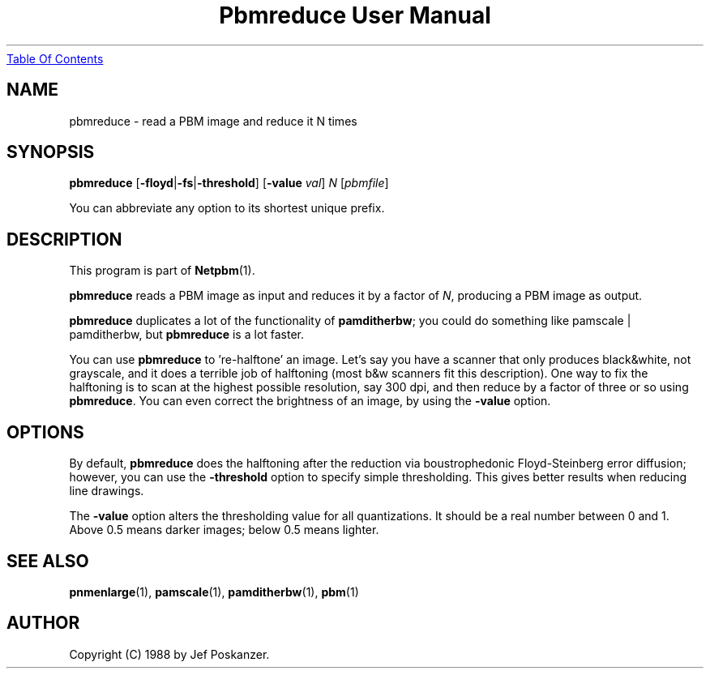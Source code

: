 ." This man page was generated by the Netpbm tool 'makeman' from HTML source.
." Do not hand-hack it!  If you have bug fixes or improvements, please find
." the corresponding HTML page on the Netpbm website, generate a patch
." against that, and send it to the Netpbm maintainer.
.TH "Pbmreduce User Manual" 0 "02 August 1989" "netpbm documentation"
.UR pbmreduce.html#index
Table Of Contents
.UE
\&

.UN lbAB
.SH NAME

pbmreduce - read a PBM image and reduce it N times

.UN lbAC
.SH SYNOPSIS

\fBpbmreduce\fP
[\fB-floyd\fP|\fB-fs\fP|\fB-threshold\fP]
[\fB-value\fP \fIval\fP]
\fIN\fP
[\fIpbmfile\fP]
.PP
You can abbreviate any option to its shortest unique prefix.

.UN lbAD
.SH DESCRIPTION
.PP
This program is part of
.BR Netpbm (1).
.PP
\fBpbmreduce\fP reads a PBM image as input and reduces it by a
factor of \fIN\fP, producing a PBM image as output.
.PP
\fBpbmreduce\fP duplicates a lot of the functionality of
\fBpamditherbw\fP; you could do something like \f(CWpamscale |
pamditherbw\fP, but \fBpbmreduce\fP is a lot faster.
.PP
You can use \fBpbmreduce\fP to 're-halftone' an image.
Let's say you have a scanner that only produces black&white, not
grayscale, and it does a terrible job of halftoning (most b&w
scanners fit this description).  One way to fix the halftoning is to
scan at the highest possible resolution, say 300 dpi, and then reduce
by a factor of three or so using \fBpbmreduce\fP.  You can even
correct the brightness of an image, by using the \fB-value\fP option.

.UN lbAE
.SH OPTIONS
.PP
By default, \fBpbmreduce\fP does the halftoning after the
reduction via boustrophedonic Floyd-Steinberg error diffusion;
however, you can use the \fB-threshold\fP option to specify simple
thresholding.  This gives better results when reducing line drawings.
.PP
The \fB-value\fP option alters the thresholding value for all
quantizations.  It should be a real number between 0 and 1.  Above 0.5
means darker images; below 0.5 means lighter.

.UN lbAF
.SH SEE ALSO
.BR pnmenlarge (1),
.BR pamscale (1),
.BR pamditherbw (1),
.BR pbm (1)

.UN lbAG
.SH AUTHOR

Copyright (C) 1988 by Jef Poskanzer.
